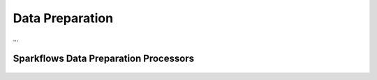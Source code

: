 Data Preparation
=============
...

Sparkflows Data Preparation Processors
^^^^^^^^^^^^^^^^^^^^^^^^^^^

.. figure:: ../../../_assets/tutorials/solutions/campaign_analytics/campaign_analytics_data_preparation_v1.png
   :alt: Data Profiling
   :width: 75%


.. figure:: ../../../_assets/tutorials/solutions/campaign_analytics/campaign_analytics_data_preparation_v2.png
   :alt: Data Profiling
   :width: 75%
